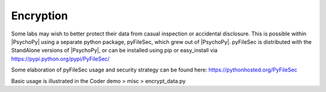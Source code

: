 
Encryption
============

Some labs may wish to better protect their data from casual inspection
or accidental disclosure. This is possible within |PsychoPy| using a separate
python package, pyFileSec, which grew out of |PsychoPy|. pyFileSec is distributed
with the StandAlone versions of |PsychoPy|, or can be installed using pip or easy_install
via https://pypi.python.org/pypi/PyFileSec/

Some elaboration of pyFileSec usage and security strategy can be found here: https://pythonhosted.org/PyFileSec

Basic usage is illustrated in the Coder demo > misc > encrypt_data.py
